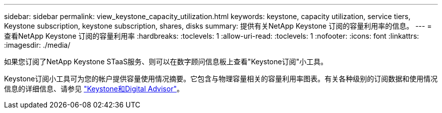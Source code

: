 ---
sidebar: sidebar 
permalink: view_keystone_capacity_utilization.html 
keywords: keystone, capacity utilization, service tiers, Keystone subscription, keystone subscription, shares, disks 
summary: 提供有关NetApp Keystone 订阅的容量利用率的信息。 
---
= 查看NetApp Keystone 订阅的容量利用率
:hardbreaks:
:toclevels: 1
:allow-uri-read: 
:toclevels: 1
:nofooter: 
:icons: font
:linkattrs: 
:imagesdir: ./media/


[role="lead"]
如果您订阅了NetApp Keystone STaaS服务、则可以在数字顾问信息板上查看"Keystone订阅"小工具。

Keystone订阅小工具可为您的帐户提供容量使用情况摘要。它包含与物理容量相关的容量利用率图表。有关各种级别的订阅数据和使用情况信息的详细信息、请参见 link:https://docs.netapp.com/us-en/keystone-staas/integrations/keystone-aiq.html["Keystone和Digital Advisor"^]。
